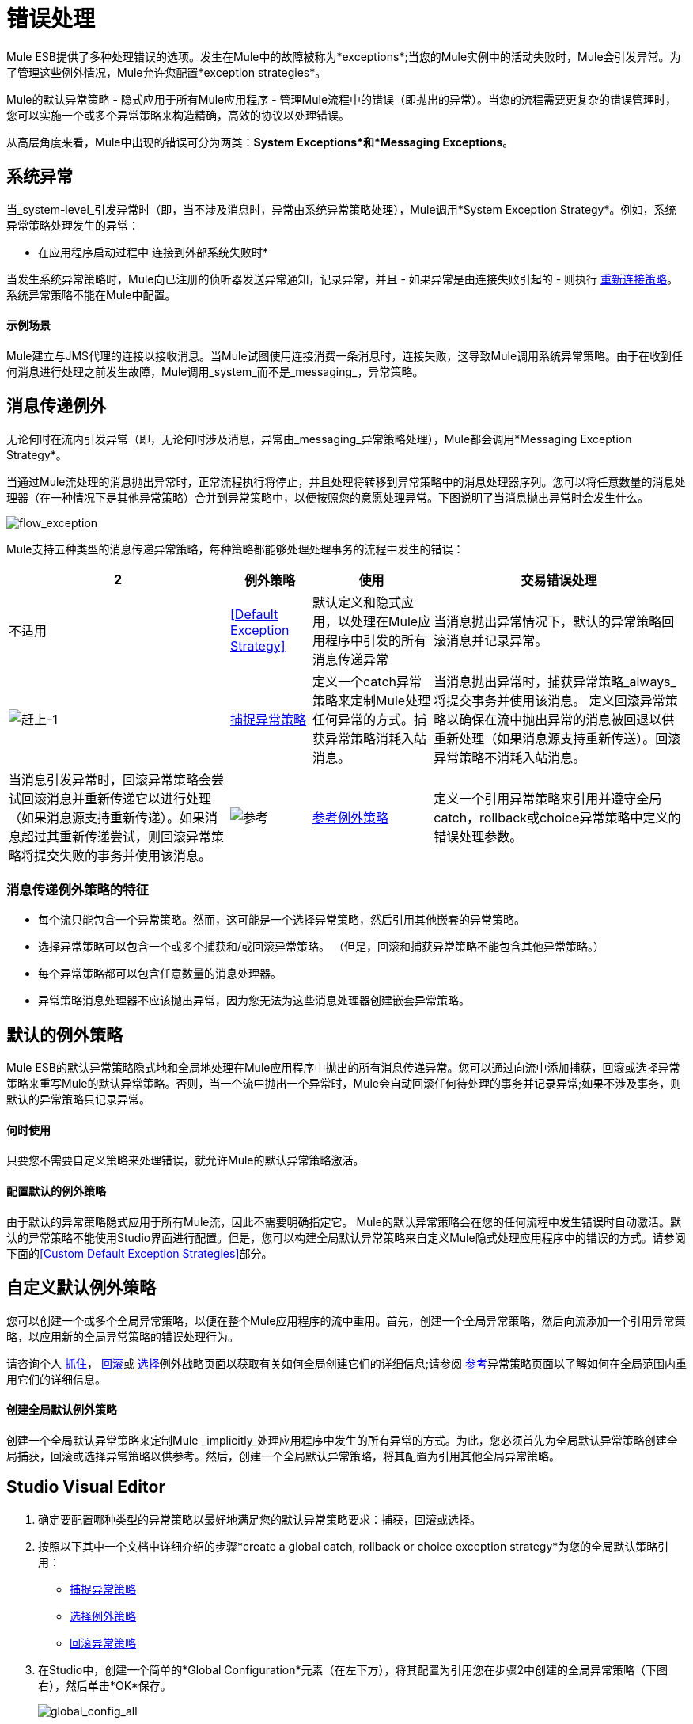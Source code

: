 = 错误处理

Mule ESB提供了多种处理错误的选项。发生在Mule中的故障被称为*exceptions*;当您的Mule实例中的活动失败时，Mule会引发异常。为了管理这些例外情况，Mule允许您配置*exception strategies*。

Mule的默认异常策略 - 隐式应用于所有Mule应用程序 - 管理Mule流程中的错误（即抛出的异常）。当您的流程需要更复杂的错误管理时，您可以实施一个或多个异常策略来构造精确，高效的协议以处理错误。

从高层角度来看，Mule中出现的错误可分为两类：*System Exceptions*和*Messaging Exceptions*。

== 系统异常

当_system-level_引发异常时（即，当不涉及消息时，异常由系统异常策略处理），Mule调用*System Exception Strategy*。例如，系统异常策略处理发生的异常：

* 在应用程序启动过程中
连接到外部系统失败时* 

当发生系统异常策略时，Mule向已注册的侦听器发送异常通知，记录异常，并且 - 如果异常是由连接失败引起的 - 则执行 link:/mule-user-guide/v/3.4/configuring-reconnection-strategies[重新连接策略]。系统异常策略不能在Mule中配置。

==== 示例场景

Mule建立与JMS代理的连接以接收消息。当Mule试图使用连接消费一条消息时，连接失败，这导致Mule调用系统异常策略。由于在收到任何消息进行处理之前发生故障，Mule调用_system_而不是_messaging_，异常策略。

== 消息传递例外

无论何时在流内引发异常（即，无论何时涉及消息，异常由_messaging_异常策略处理），Mule都会调用*Messaging Exception Strategy*。

当通过Mule流处理的消息抛出异常时，正常流程执行将停止，并且处理将转移到异常策略中的消息处理器序列。您可以将任意数量的消息处理器（在一种情况下是其他异常策略）合并到异常策略中，以便按照您的意愿处理异常。下图说明了当消息抛出异常时会发生什么。

image:flow_exception.png[flow_exception]

Mule支持五种类型的消息传递异常策略，每种策略都能够处理处理事务的流程中发生的错误：

[%header%autowidth.spread]
|===
2 + |例外策略 |使用 |交易错误处理
|不适用 | <<Default Exception Strategy>>  |默认定义和隐式应用，以处理在Mule应用程序中引发的所有消息传递异常 |当消息抛出异常情况下，默认的异常策略回滚消息并记录异常。
| image:catch-1.png[赶上-1]  | link:/mule-user-guide/v/3.4/catch-exception-strategy[捕捉异常策略]  |定义一个catch异常策略来定制Mule处理任何异常的方式。捕获异常策略消耗入站消息。 |当消息抛出异常时，捕获异常策略_always_将提交事务并使用该消息。
定义回滚异常策略以确保在流中抛出异常的消息被回退以供重新处理（如果消息源支持重新传送）。回滚异常策略不消耗入站消息。 |当消息引发异常时，回滚异常策略会尝试回滚消息并重新传递它以进行处理（如果消息源支持重新传递）。如果消息超过其重新传递尝试，则回滚异常策略将提交失败的事务并使用该消息。
| image:reference.png[参考]  | link:/mule-user-guide/v/3.4/reference-exception-strategy[参考例外策略]  |定义一个引用异常策略来引用并遵守全局catch，rollback或choice异常策略中定义的错误处理参数。 |当消息抛出异常时，引用异常策略引用并遵守全局catch，rollback或choice异常策略中定义的错误处理参数。 （引用异常策略本身从未实际执行任何回滚，提交或消费活动。）
定义一个选择异常策略来定制Mule处理一个消息的方式，该消息根据当前消息的内容引发异常它会引发异常。 |当消息抛出异常时，选择异常策略会决定将消息路由到哪里以供进一步处理。 （选择异常策略本身从未实际执行任何回滚，提交或消费活动。）
|===

=== 消息传递例外策略的特征

* 每个流只能包含一个异常策略。然而，这可能是一个选择异常策略，然后引用其他嵌套的异常策略。

* 选择异常策略可以包含一个或多个捕获和/或回滚异常策略。 （但是，回滚和捕获异常策略不能包含其他异常策略。）

* 每个异常策略都可以包含任意数量的消息处理器。

* 异常策略消息处理器不应该抛出异常，因为您无法为这些消息处理器创建嵌套异常策略。

== 默认的例外策略

Mule ESB的默认异常策略隐式地和全局地处理在Mule应用程序中抛出的所有消息传递异常。您可以通过向流中添加捕获，回滚或选择异常策略来重写Mule的默认异常策略。否则，当一个流中抛出一个异常时，Mule会自动回滚任何待处理的事务并记录异常;如果不涉及事务，则默认的异常策略只记录异常。

==== 何时使用

只要您不需要自定义策略来处理错误，就允许Mule的默认异常策略激活。

==== 配置默认的例外策略

由于默认的异常策略隐式应用于所有Mule流，因此不需要明确指定它。 Mule的默认异常策略会在您的任何流程中发生错误时自动激活。默认的异常策略不能使用Studio界面进行配置。但是，您可以构建全局默认异常策略来自定义Mule隐式处理应用程序中的错误的方式。请参阅下面的<<Custom Default Exception Strategies>>部分。

== 自定义默认例外策略

您可以创建一个或多个全局异常策略，以便在整个Mule应用程序的流中重用。首先，创建一个全局异常策略，然后向流添加一个引用异常策略，以应用新的全局异常策略的错误处理行为。

请咨询个人 link:/mule-user-guide/v/3.4/catch-exception-strategy[抓住]， link:/mule-user-guide/v/3.4/rollback-exception-strategy[回滚]或 link:/mule-user-guide/v/3.4/choice-exception-strategy[选择]例外战略页面以获取有关如何全局创建它们的详细信息;请参阅 link:/mule-user-guide/v/3.4/reference-exception-strategy[参考]异常策略页面以了解如何在全局范围内重用它们的详细信息。

==== 创建全局默认例外策略

创建一个全局默认异常策略来定制Mule _implicitly_处理应用程序中发生的所有异常的方式。为此，您必须首先为全局默认异常策略创建全局捕获，回滚或选择异常策略以供参考。然后，创建一个全局默认异常策略，将其配置为引用其他全局异常策略。

==  Studio Visual Editor

. 确定要配置哪种类型的异常策略以最好地满足您的默认异常策略要求：捕获，回滚或选择。

. 按照以下其中一个文档中详细介绍的步骤*create a global catch, rollback or choice exception strategy*为您的全局默认策略引用：

*  link:/mule-user-guide/v/3.4/catch-exception-strategy[捕捉异常策略]

*  link:/mule-user-guide/v/3.4/choice-exception-strategy[选择例外策略]

*  link:/mule-user-guide/v/3.4/rollback-exception-strategy[回滚异常策略]

. 在Studio中，创建一个简单的*Global Configuration*元素（在左下方），将其配置为引用您在步骤2中创建的全局异常策略（下图右），然后单击*OK*保存。
+
image:global_config_all.png[global_config_all]

. 每次在应用程序的流程中引发异常时，Mule都会隐式调用您的自定义全局异常策略。

==  Studio XML编辑器

. 确定要配置哪种类型的异常策略以最好地满足您的默认异常策略要求：捕获，回滚或选择。

. 按照以下其中一个文档中详细介绍的步骤*create a global catch, rollback or choice exception strategy*为您的全局默认策略引用：

*  link:/mule-user-guide/v/3.4/catch-exception-strategy[捕捉异常策略]

*  link:/mule-user-guide/v/3.4/choice-exception-strategy[选择例外策略]

*  link:/mule-user-guide/v/3.4/rollback-exception-strategy[回滚异常策略]
+
[source, xml, linenums]
----
<catch-exception-strategy name="Catch_ES_for_Default">
    <logger level="INFO" doc:name="Logger"/>
</catch-exception-strategy>
     
     
<flow name="Creation1Flow1" doc:name="Creation1Flow1">
    <http:inbound-endpoint exchange-pattern="request-response" host="localhost" port="8081" doc:name="HTTP"/>
    <cxf:jaxws-service doc:name="SOAP">
    </cxf:jaxws-service>
...
</flow>  
----
+
*Namespace*：

[source, xml, linenums]
----
<mule xmlns:http="http://www.mulesoft.org/schema/mule/http" xmlns:cxf="http://www.mulesoft.org/schema/mule/cxf" xmlns="http://www.mulesoft.org/schema/mule/core" xmlns:doc="http://www.mulesoft.org/schema/mule/documentation" xmlns:spring="http://www.springframework.org/schema/beans" xmlns:xsi="http://www.w3.org/2001/XMLSchema-instance" xsi:schemaLocation="http://www.springframework.org/schema/beans http://www.springframework.org/schema/beans/spring-beans-current.xsd
 
http://www.mulesoft.org/schema/mule/core http://www.mulesoft.org/schema/mule/core/current/mule.xsd
 
http://www.mulesoft.org/schema/mule/http http://www.mulesoft.org/schema/mule/http/current/mule-http.xsd
 
http://www.mulesoft.org/schema/mule/cxf http://www.mulesoft.org/schema/mule/cxf/current/mule-cxf.xsd">
----


. 在全局异常策略下添加另一个全局元素**`configuration`**。

. 在配置全局元素中，根据下表添加属性。请参阅下面的代码示例。
+
[%header%autowidth.spread]
|===
| {属性{1}}值
全球例外策略的名称| *defaultExceptionStrategy-ref*  |
| *doc:name*  |元素的唯一名称，如果您愿意（不需要独立）
如果您愿意，可以使用元素的| *doc:description*  |文档
|===
+
[source, xml, linenums]
----
<catch-exception-strategy name="Catch_ES_for_Default" when="#[payload.null}">
    <logger level="INFO" doc:name="Logger"/>
</catch-exception-strategy>
    
<configuration defaultExceptionStrategy-ref="Catch_ES_for_Default" doc:name="Configuration" doc:description="Use as implicit default exception strategy."/>   
     
<flow name="Creation1Flow1" doc:name="Creation1Flow1">
    <http:inbound-endpoint exchange-pattern="request-response" host="localhost" port="8081" doc:name="HTTP"/>
    <cxf:jaxws-service doc:name="SOAP">
    </cxf:jaxws-service>
...
</flow>  
----

== 创建和指定全局例外策略的快捷方式

您可以从*Global Configuration's*属性面板创建全局捕获，回滚或选择异常策略（即访问“选择全局类型”面板）。点击**+* button next to the *Default Exception Strategy**下拉组合框创建全局异常策略。

如果您已经创建了一个全局异常策略，并且它出现在画布下方的所有流程（左下方）中，则可以直接在Studio画布中将其指定为*Global Default Exception Strategy*。

右键单击画布中的全局异常策略（在右下方），然后选择*Set as default exception strategy*。 Mule会自动创建*Global Configuration*，并引用异常策略*Default Exception Strategy*。

== 处理错误的其他方式

*Until Successful*的行为与回滚异常策略类似。此作用域尝试通过其子流路由消息，直到消息成功处理。但是，您可以定义直到成功范围承担的最大处理尝试次数，然后才能恢复为处理该消息，就好像它是一个异常。您可以配置*Failure Expression*，*Ack Expression*或*Dead Letter Queue Reference*来指示范围如何管理无法处理的邮件。在这方面，直到成功范围行为类似于 link:/mule-user-guide/v/3.4/rollback-exception-strategy[回滚异常策略]。有关详细信息，请参阅 link:/mule-user-guide/v/3.4/scopes[领域]文档。


当Mule的异常过滤器发现包含`exceptionPayload`字段中的消息的消息时，会停止正常的流程执行。相比之下，当消息在流中引发异常时，异常策略通常会停止正常流程执行。您可以组合这两者并配置异常过滤器以停止正常的流程执行并抛出异常，这将触发异常策略。有关配置详细信息，请参阅 link:/mule-user-guide/v/3.4/filters[过滤文档]。


Mule的*Reconnection Strategies*指定连接器在连接失败时的行为方式。您可以通过指定一些标准来控制Mule尝试重新连接的方式：异常类型，重新连接尝试次数和频率，生成的通知等等。通过重新连接策略，您可以通过配置它来更好地控制失败连接的行为，例如，每15分钟重新尝试一次连接，并在10次尝试后停止尝试重新连接。重新连接策略行为类似于异常策略，但重新连接策略专门为 - 和重新连接尝试提供指令。有关详细信息，请参阅 link:/mule-user-guide/v/3.4/configuring-reconnection-strategies[重新连接策略文档]。

===  CXF错误处理

利用CXF的Web服务可以实现与CXF兼容的Mule异常策略（例如Catch和Rollback异常策略）。有关详细信息，请参阅 link:/mule-user-guide/v/3.4/cxf-error-handling[CXF错误处理文档]。

== 另请参阅

*  link:/mule-user-guide/v/3.4/exception-strategy-most-common-use-cases[异常策略最常见的用例]。
